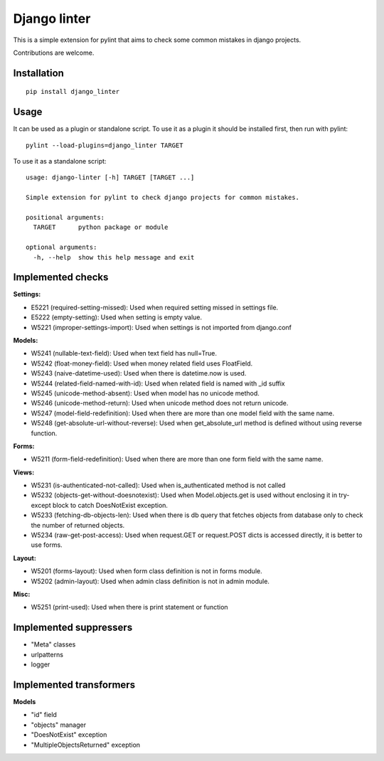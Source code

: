 Django linter
=============

.. image:: https://travis-ci.org/geerk/django_linter.svg?branch=master
    :target: https://travis-ci.org/geerk/django_linter

This is a simple extension for pylint that aims to check some common mistakes in django projects.

Contributions are welcome.

Installation
------------

::

    pip install django_linter

Usage
-----

It can be used as a plugin or standalone script. To use it as a plugin it should be installed first, then run with pylint:

::

    pylint --load-plugins=django_linter TARGET

To use it as a standalone script:


::

    usage: django-linter [-h] TARGET [TARGET ...]

    Simple extension for pylint to check django projects for common mistakes.

    positional arguments:
      TARGET      python package or module

    optional arguments:
      -h, --help  show this help message and exit

Implemented checks
------------------

**Settings:**

- E5221 (required-setting-missed): Used when required setting missed in settings file.
- E5222 (empty-setting): Used when setting is empty value.
- W5221 (improper-settings-import): Used when settings is not imported from django.conf

**Models:**

- W5241 (nullable-text-field): Used when text field has null=True.
- W5242 (float-money-field): Used when money related field uses FloatField.
- W5243 (naive-datetime-used): Used when there is datetime.now is used.
- W5244 (related-field-named-with-id): Used when related field is named with _id suffix
- W5245 (unicode-method-absent): Used when model has no unicode method.
- W5246 (unicode-method-return): Used when unicode method does not return unicode.
- W5247 (model-field-redefinition): Used when there are more than one model field with the same name.
- W5248 (get-absolute-url-without-reverse): Used when get_absolute_url method is defined without using reverse function.

**Forms:**

- W5211 (form-field-redefinition): Used when there are more than one form field with the same name.

**Views:**

- W5231 (is-authenticated-not-called): Used when is_authenticated method is not called
- W5232 (objects-get-without-doesnotexist): Used when Model.objects.get is used without enclosing it in try-except block to catch DoesNotExist exception.
- W5233 (fetching-db-objects-len): Used when there is db query that fetches objects from database only to check the number of returned objects.
- W5234 (raw-get-post-access): Used when request.GET or request.POST dicts is accessed directly, it is better to use forms.

**Layout:**

- W5201 (forms-layout): Used when form class definition is not in forms module.
- W5202 (admin-layout): Used when admin class definition is not in admin module.

**Misc:**

- W5251 (print-used): Used when there is print statement or function

Implemented suppressers
-----------------------

- "Meta" classes
- urlpatterns
- logger

Implemented transformers
------------------------

**Models**

- "id" field
- "objects" manager
- "DoesNotExist" exception
- "MultipleObjectsReturned" exception

